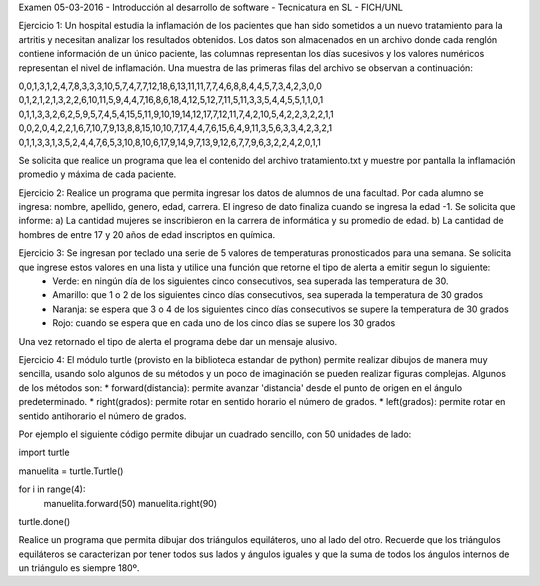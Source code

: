 Examen 05-03-2016 - Introducción al desarrollo de software - Tecnicatura en SL - FICH/UNL
 
Ejercicio 1: Un hospital estudia la inflamación de los pacientes que han sido sometidos a un nuevo tratamiento para la artritis y necesitan analizar los resultados obtenidos. Los datos son almacenados en un archivo donde cada renglón contiene información de un único paciente, las columnas representan los días sucesivos y los valores numéricos representan el nivel de inflamación. Una muestra de las primeras filas del archivo se observan a continuación:

0,0,1,3,1,2,4,7,8,3,3,3,10,5,7,4,7,7,12,18,6,13,11,11,7,7,4,6,8,8,4,4,5,7,3,4,2,3,0,0
0,1,2,1,2,1,3,2,2,6,10,11,5,9,4,4,7,16,8,6,18,4,12,5,12,7,11,5,11,3,3,5,4,4,5,5,1,1,0,1
0,1,1,3,3,2,6,2,5,9,5,7,4,5,4,15,5,11,9,10,19,14,12,17,7,12,11,7,4,2,10,5,4,2,2,3,2,2,1,1
0,0,2,0,4,2,2,1,6,7,10,7,9,13,8,8,15,10,10,7,17,4,4,7,6,15,6,4,9,11,3,5,6,3,3,4,2,3,2,1
0,1,1,3,3,1,3,5,2,4,4,7,6,5,3,10,8,10,6,17,9,14,9,7,13,9,12,6,7,7,9,6,3,2,2,4,2,0,1,1

Se solicita que realice un programa que lea el contenido del archivo tratamiento.txt y muestre por pantalla la inflamación promedio y máxima de cada paciente.

Ejercicio 2: Realice un programa que permita ingresar los datos de alumnos de una facultad. Por cada alumno se ingresa: nombre, apellido, genero, edad, carrera. El ingreso de dato finaliza cuando se ingresa la edad -1. Se solicita que informe: a) La cantidad mujeres se inscribieron en la carrera de informática y su promedio de edad. b) La cantidad de hombres de entre 17 y 20 años de edad inscriptos en química. 

Ejercicio 3: Se ingresan por teclado una serie de 5 valores de temperaturas pronosticados para una semana. Se solicita que ingrese estos valores en una lista y utilice una función que retorne el tipo de alerta a emitir segun lo siguiente:
    - Verde: en ningún día de los siguientes cinco consecutivos, sea superada las temperatura de 30.
    - Amarillo: que 1 o 2 de los siguientes cinco días consecutivos, sea superada la temperatura de 30 grados
    - Naranja: se espera que 3 o 4 de los siguientes cinco días consecutivos se supere la temperatura de 30 grados
    - Rojo: cuando se espera que en cada uno de los cinco días se supere los 30 grados

Una vez retornado el tipo de alerta el programa debe dar un mensaje alusivo.

Ejercicio 4: El módulo turtle (provisto en la biblioteca estandar de python) permite realizar dibujos de manera muy sencilla,  usando solo algunos de su métodos y un poco de imaginación se pueden realizar figuras complejas. Algunos de los métodos son:
* forward(distancia): permite avanzar 'distancia' desde el punto de origen en el ángulo predeterminado.
* right(grados): permite rotar en sentido horario el número de grados.
* left(grados): permite rotar en sentido antihorario el número de grados.

Por ejemplo el siguiente código permite dibujar un cuadrado sencillo, con 50 unidades de lado:

import turtle 

manuelita = turtle.Turtle()

for i in range(4):
    manuelita.forward(50)
    manuelita.right(90)
    
turtle.done()

Realice un programa que permita dibujar dos triángulos equiláteros, uno al lado del otro. Recuerde que los triángulos equiláteros se caracterizan por tener todos sus lados y ángulos iguales y que la suma de todos los ángulos internos de un triángulo es siempre 180º.

